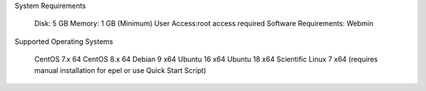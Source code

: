 System Requirements

    Disk: 5 GB
    Memory: 1 GB (Minimum)
    User Access:root access required
    Software Requirements: Webmin


Supported Operating Systems

    CentOS 7.x 64
    CentOS 8.x 64
    Debian 9 x64
    Ubuntu 16 x64
    Ubuntu 18 x64
    Scientific Linux 7 x64 (requires manual installation for epel or use Quick Start Script)
